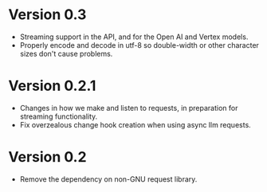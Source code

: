 * Version 0.3
- Streaming support in the API, and for the Open AI and Vertex models.
- Properly encode and decode in utf-8 so double-width or other character sizes don't cause problems.
* Version 0.2.1
- Changes in how we make and listen to requests, in preparation for streaming functionality.
- Fix overzealous change hook creation when using async llm requests.
* Version 0.2
- Remove the dependency on non-GNU request library.
